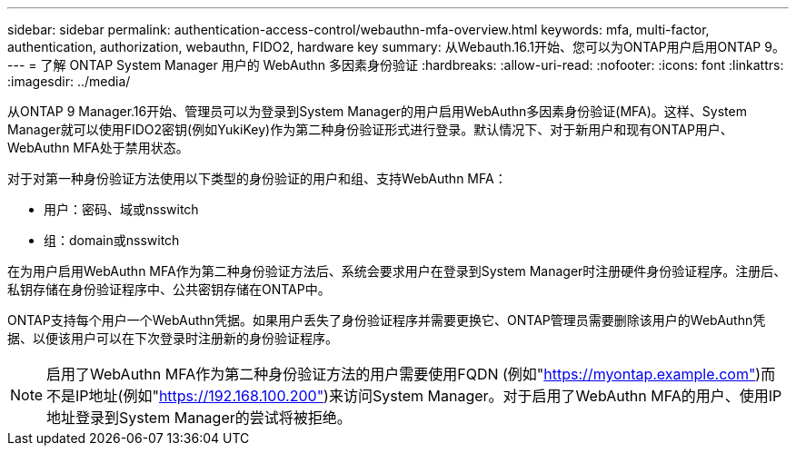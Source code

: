 ---
sidebar: sidebar 
permalink: authentication-access-control/webauthn-mfa-overview.html 
keywords: mfa, multi-factor, authentication, authorization, webauthn, FIDO2, hardware key 
summary: 从Webauth.16.1开始、您可以为ONTAP用户启用ONTAP 9。 
---
= 了解 ONTAP System Manager 用户的 WebAuthn 多因素身份验证
:hardbreaks:
:allow-uri-read: 
:nofooter: 
:icons: font
:linkattrs: 
:imagesdir: ../media/


[role="lead"]
从ONTAP 9 Manager.16开始、管理员可以为登录到System Manager的用户启用WebAuthn多因素身份验证(MFA)。这样、System Manager就可以使用FIDO2密钥(例如YukiKey)作为第二种身份验证形式进行登录。默认情况下、对于新用户和现有ONTAP用户、WebAuthn MFA处于禁用状态。

对于对第一种身份验证方法使用以下类型的身份验证的用户和组、支持WebAuthn MFA：

* 用户：密码、域或nsswitch
* 组：domain或nsswitch


在为用户启用WebAuthn MFA作为第二种身份验证方法后、系统会要求用户在登录到System Manager时注册硬件身份验证程序。注册后、私钥存储在身份验证程序中、公共密钥存储在ONTAP中。

ONTAP支持每个用户一个WebAuthn凭据。如果用户丢失了身份验证程序并需要更换它、ONTAP管理员需要删除该用户的WebAuthn凭据、以便该用户可以在下次登录时注册新的身份验证程序。


NOTE: 启用了WebAuthn MFA作为第二种身份验证方法的用户需要使用FQDN (例如"https://myontap.example.com"[])而不是IP地址(例如"https://192.168.100.200"[])来访问System Manager。对于启用了WebAuthn MFA的用户、使用IP地址登录到System Manager的尝试将被拒绝。
